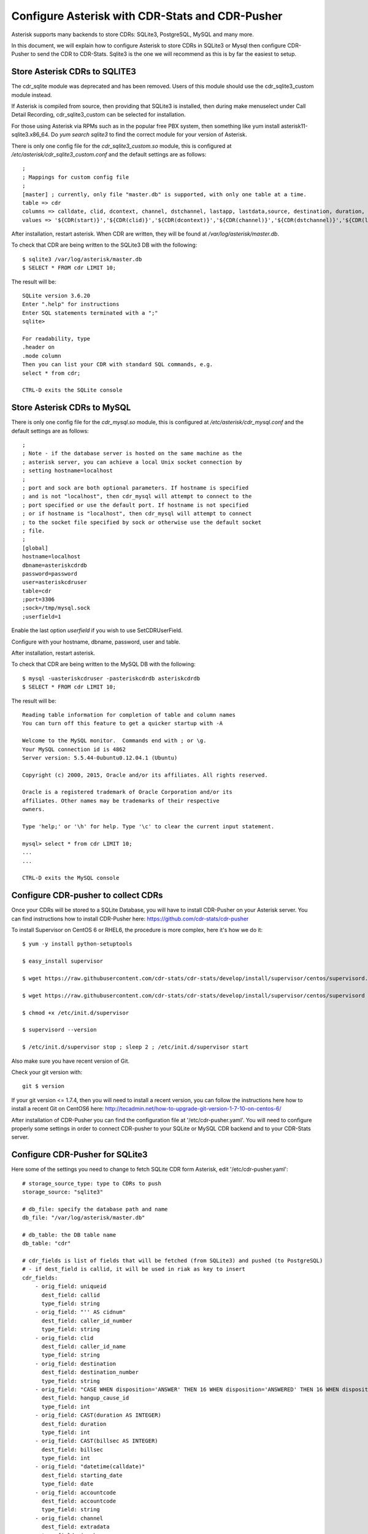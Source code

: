 
.. _configure-asterisk:

Configure Asterisk with CDR-Stats and CDR-Pusher
================================================

Asterisk supports many backends to store CDRs: SQLite3, PostgreSQL, MySQL and
many more.

In this document, we will explain how to configure Asterisk to store CDRs in
SQLite3 or Mysql then configure CDR-Pusher to send the CDR to CDR-Stats. Sqlite3
is the one we will recommend as this is by far the easiest to setup.


Store Asterisk CDRs to SQLITE3
~~~~~~~~~~~~~~~~~~~~~~~~~~~~~~

The cdr_sqlite module was deprecated and has been removed. Users of this
module should use the cdr_sqlite3_custom module instead.

If Asterisk is compiled from source, then providing that SQLite3 is installed,
then during make menuselect under Call Detail Recording, cdr_sqlite3_custom
can be selected for installation.

For those using Asterisk via RPMs such as in the popular free PBX system, then
something like yum install asterisk11-sqlite3.x86_64. Do `yum search sqlite3`
to find the correct module for your version of Asterisk.

There is only one config file for the `cdr_sqlite3_custom.so` module, this is
configured at `/etc/asterisk/cdr_sqlite3_custom.conf` and the default settings
are as follows::

    ;
    ; Mappings for custom config file
    ;
    [master] ; currently, only file "master.db" is supported, with only one table at a time.
    table => cdr
    columns => calldate, clid, dcontext, channel, dstchannel, lastapp, lastdata,source, destination, duration, billsec, disposition, amaflags, accountcode, uniqueid, userfield, test
    values => '${CDR(start)}','${CDR(clid)}','${CDR(dcontext)}','${CDR(channel)}','${CDR(dstchannel)}','${CDR(lastapp)}','${CDR(lastdata)}','${CDR(src)}','${CDR(dst)}','${CDR(duration,f)}','${CDR(billsec,f)}','${CDR(disposition)}','${CDR(amaflags)}','${CDR(accountcode)}','${CDR(uniqueid)}','${CDR(userfield)}','${CDR(test)}'

After installation, restart asterisk. When CDR are written, they will be found
at `/var/log/asterisk/master.db`.

To check that CDR are being written to the SQLite3 DB with the following::

    $ sqlite3 /var/log/asterisk/master.db
    $ SELECT * FROM cdr LIMIT 10;


The result will be::

    SQLite version 3.6.20
    Enter ".help" for instructions
    Enter SQL statements terminated with a ";"
    sqlite>

    For readability, type
    .header on
    .mode column
    Then you can list your CDR with standard SQL commands, e.g.
    select * from cdr;

    CTRL-D exits the SQLite console


Store Asterisk CDRs to MySQL
~~~~~~~~~~~~~~~~~~~~~~~~~~~~

There is only one config file for the `cdr_mysql.so` module, this is
configured at `/etc/asterisk/cdr_mysql.conf` and the default settings
are as follows::


    ;
    ; Note - if the database server is hosted on the same machine as the
    ; asterisk server, you can achieve a local Unix socket connection by
    ; setting hostname=localhost
    ;
    ; port and sock are both optional parameters. If hostname is specified
    ; and is not "localhost", then cdr_mysql will attempt to connect to the
    ; port specified or use the default port. If hostname is not specified
    ; or if hostname is "localhost", then cdr_mysql will attempt to connect
    ; to the socket file specified by sock or otherwise use the default socket
    ; file.
    ;
    [global]
    hostname=localhost
    dbname=asteriskcdrdb
    password=password
    user=asteriskcdruser
    table=cdr
    ;port=3306
    ;sock=/tmp/mysql.sock
    ;userfield=1


Enable the last option `userfield` if you wish to use SetCDRUserField.

Configure with your hostname, dbname, password, user and table.

After installation, restart asterisk.

To check that CDR are being written to the MySQL DB with the following::

    $ mysql -uasteriskcdruser -pasteriskcdrdb asteriskcdrdb
    $ SELECT * FROM cdr LIMIT 10;


The result will be::

    Reading table information for completion of table and column names
    You can turn off this feature to get a quicker startup with -A

    Welcome to the MySQL monitor.  Commands end with ; or \g.
    Your MySQL connection id is 4862
    Server version: 5.5.44-0ubuntu0.12.04.1 (Ubuntu)

    Copyright (c) 2000, 2015, Oracle and/or its affiliates. All rights reserved.

    Oracle is a registered trademark of Oracle Corporation and/or its
    affiliates. Other names may be trademarks of their respective
    owners.

    Type 'help;' or '\h' for help. Type '\c' to clear the current input statement.

    mysql> select * from cdr LIMIT 10;
    ...
    ...

    CTRL-D exits the MySQL console


Configure CDR-pusher to collect CDRs
~~~~~~~~~~~~~~~~~~~~~~~~~~~~~~~~~~~~

Once your CDRs will be stored to a SQLite Database, you will have to install
CDR-Pusher on your Asterisk server. You can find instructions how to install
CDR-Pusher here: https://github.com/cdr-stats/cdr-pusher

To install Supervisor on CentOS 6 or RHEL6, the procedure is more complex,
here it's how we do it::

    $ yum -y install python-setuptools

    $ easy_install supervisor

    $ wget https://raw.githubusercontent.com/cdr-stats/cdr-stats/develop/install/supervisor/centos/supervisord.conf -O /etc/supervisord.conf

    $ wget https://raw.githubusercontent.com/cdr-stats/cdr-stats/develop/install/supervisor/centos/supervisord -O /etc/init.d/supervisor

    $ chmod +x /etc/init.d/supervisor

    $ supervisord --version

    $ /etc/init.d/supervisor stop ; sleep 2 ; /etc/init.d/supervisor start


Also make sure you have recent version of Git.

Check your git version with::

    git $ version


If your git version <= 1.7.4, then you will need to install a recent version,
you can follow the instructions here how to install a recent Git on CentOS6
here: http://tecadmin.net/how-to-upgrade-git-version-1-7-10-on-centos-6/

After installation of CDR-Pusher you can find the configuration file at
'/etc/cdr-pusher.yaml'. You will need to configure properly some settings in
order to connect CDR-pusher to your SQLite or MySQL CDR backend and to your
CDR-Stats server.


Configure CDR-Pusher for SQLite3
~~~~~~~~~~~~~~~~~~~~~~~~~~~~~~~~

Here some of the settings you need to change to fetch SQLite CDR form Asterisk,
edit '/etc/cdr-pusher.yaml'::

    # storage_source_type: type to CDRs to push
    storage_source: "sqlite3"

    # db_file: specify the database path and name
    db_file: "/var/log/asterisk/master.db"

    # db_table: the DB table name
    db_table: "cdr"

    # cdr_fields is list of fields that will be fetched (from SQLite3) and pushed (to PostgreSQL)
    # - if dest_field is callid, it will be used in riak as key to insert
    cdr_fields:
        - orig_field: uniqueid
          dest_field: callid
          type_field: string
        - orig_field: "'' AS cidnum"
          dest_field: caller_id_number
          type_field: string
        - orig_field: clid
          dest_field: caller_id_name
          type_field: string
        - orig_field: destination
          dest_field: destination_number
          type_field: string
        - orig_field: "CASE WHEN disposition='ANSWER' THEN 16 WHEN disposition='ANSWERED' THEN 16 WHEN disposition='BUSY' THEN 17 WHEN disposition='NOANSWER' THEN 19 WHEN disposition='NO ANSWER' THEN 19 WHEN disposition='CANCEL' THEN 21 WHEN disposition='CANCELED' THEN 21 WHEN disposition='CONGESTION' THEN 34 WHEN disposition='CHANUNAVAIL' THEN 47 WHEN disposition='DONTCALL' THEN 21 WHEN disposition='TORTURE' THEN 21 WHEN disposition='INVALIDARGS' THEN 47 WHEN disposition='FAIL' THEN 41 WHEN disposition='FAILED' THEN 41 ELSE 41 END"
          dest_field: hangup_cause_id
          type_field: int
        - orig_field: CAST(duration AS INTEGER)
          dest_field: duration
          type_field: int
        - orig_field: CAST(billsec AS INTEGER)
          dest_field: billsec
          type_field: int
        - orig_field: "datetime(calldate)"
          dest_field: starting_date
          type_field: date
        - orig_field: accountcode
          dest_field: accountcode
          type_field: string
        - orig_field: channel
          dest_field: extradata
          type_field: jsonb
        - orig_field: lastapp
          dest_field: extradata
          type_field: jsonb
        - orig_field: dcontext
          dest_field: extradata
          type_field: jsonb


Configure CDR-Pusher for MySQL
~~~~~~~~~~~~~~~~~~~~~~~~~~~~~~

Here some of the settings you need to change to fetch MySQL CDR from Asterisk,
edit '/etc/cdr-pusher.yaml'::

    # storage_source_type: type to CDRs to push
    storage_source: "mysql"

    # db_file: specify the database path and name
    db_file: ""

    # Database DNS
    # Use this with MySQL
    db_dns: "username:password@/database"

    # db_table: the DB table name
    db_table: "cdr"

    # cdr_fields is list of fields that will be fetched and pushed (to PostgreSQL)
    # - if dest_field is callid, it will be used in riak as key to insert
    cdr_fields:
        - orig_field: uniqueid
          dest_field: callid
          type_field: string
        - orig_field: clid
          dest_field: caller_id_name
          type_field: string
        - orig_field: "'' AS cidnum"
          dest_field: caller_id_number
          type_field: string
        - orig_field: dst
          dest_field: destination_number
          type_field: string
        - orig_field: "CASE disposition WHEN 'ANSWER' THEN 16 WHEN 'ANSWERED' THEN 16 WHEN 'BUSY' THEN 17 WHEN 'NOANSWER' THEN 19 WHEN 'NO ANSWER' THEN 19 WHEN 'CANCEL' THEN 21 WHEN 'CANCELED' THEN 21 WHEN 'CONGESTION' THEN 34 WHEN 'CHANUNAVAIL' THEN 47 WHEN 'DONTCALL' THEN 21 WHEN 'TORTURE' THEN 21 WHEN 'INVALIDARGS' THEN 47 WHEN 'FAIL' THEN 41 WHEN 'FAILED' THEN 41 ELSE 41 END"
          dest_field: hangup_cause_id
          type_field: int
        - orig_field: duration
          dest_field: duration
          type_field: int
        - orig_field: billsec
          dest_field: billsec
          type_field: int
        - orig_field: accountcode
          dest_field: accountcode
          type_field: string
        - orig_field: calldate
          dest_field: starting_date
          type_field: date
        - orig_field: userfield
          dest_field: extradata
          type_field: jsonb
        - orig_field: dcontext
          dest_field: extradata
          type_field: jsonb
        - orig_field: channel
          dest_field: extradata
          type_field: jsonb
        - orig_field: lastapp
          dest_field: extradata
          type_field: jsonb
        - orig_field: lastdata
          dest_field: extradata
          type_field: jsonb


CDR-Pusher always needs a Primary Key to import CDRs, therefore if you use
MySQL, please ensure that you have a Primary Key in your `cdr` table as it
will not be there by default.

You can create a Primary Key with::

    ALTER TABLE cdr ADD COLUMN id int(10) UNSIGNED PRIMARY KEY AUTO_INCREMENT FIRST;


Send CDRs from backend to the CDR-Stats Core DB
~~~~~~~~~~~~~~~~~~~~~~~~~~~~~~~~~~~~~~~~~~~~~~~

The application cdr-pusher will need your correct CDR-Stats server settings to
push CDRs properly to the core DB, you set this in '/etc/cdr-pusher.yaml' by
changing::

    pg_datasourcename: "user=postgres password=password host=localhost port=5432 dbname=cdr-pusher sslmode=disable"


Replace 'postgres', 'password' and 'localhost' by your CDR-Stats server
settings and make sure you configured Remote Access to PostgreSQL, this is
described in our documentation here :ref:`configure-postgresql-remote-access`.

You may need to configure these settings as well::

    # switch_ip: leave this empty to default to your external IP (accepted value: ""|"your IP")
    switch_ip: ""

    # cdr_source_type: write the id of the cdr sources type
    # (accepted value: unknown: 0, csv: 1, api: 2, freeswitch: 3, asterisk: 4, yate: 5, kamailio: 6, opensips: 7, sipwise: 8, veraz: 9)
    cdr_source_type: 4


Restart CDR-Pusher
~~~~~~~~~~~~~~~~~~

After changes in '/etc/cdr-pusher.yaml' CDR-pusher will need to be restarted,
do this with the following command::

    $ /etc/init.d/supervisor stop
    $ /etc/init.d/supervisor start
